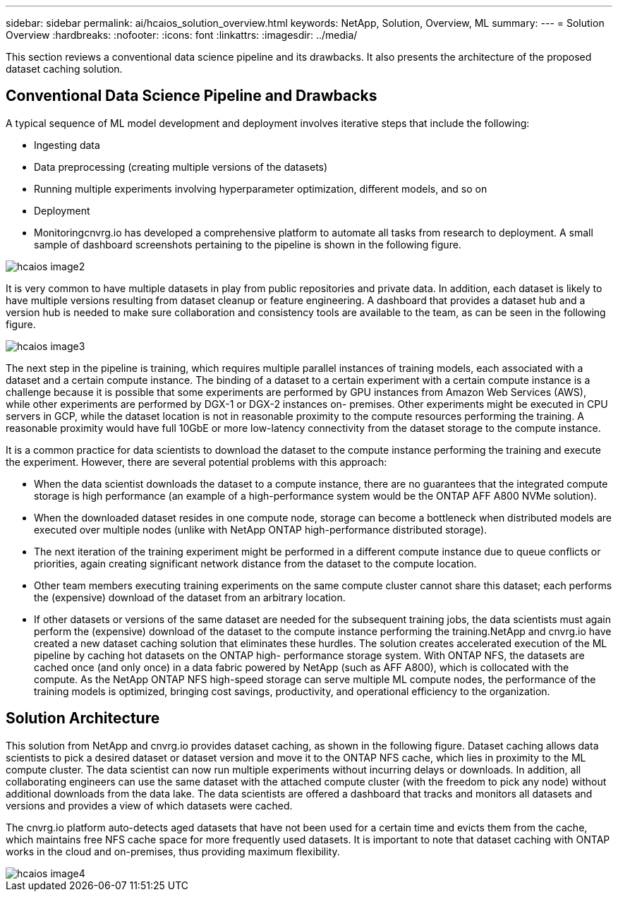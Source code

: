 ---
sidebar: sidebar
permalink: ai/hcaios_solution_overview.html
keywords: NetApp, Solution, Overview, ML
summary:
---
= Solution Overview
:hardbreaks:
:nofooter:
:icons: font
:linkattrs:
:imagesdir: ../media/

//
// This file was created with NDAC Version 2.0 (August 17, 2020)
//
// 2020-08-20 13:35:29.676057
//

[.lead]
This section reviews a conventional data science pipeline and its drawbacks. It also presents the architecture of the proposed dataset caching solution.

== Conventional Data Science Pipeline and Drawbacks

A typical sequence of ML model development and deployment involves iterative steps that include the following:

* Ingesting data
* Data preprocessing (creating multiple versions of the datasets)
* Running multiple experiments involving hyperparameter optimization, different models, and so on
* Deployment
* Monitoringcnvrg.io has developed a comprehensive platform to automate all tasks from research to deployment. A small sample of dashboard screenshots pertaining to the pipeline is shown in the following figure.

image::hcaios_image2.png[]

It is very common to have multiple datasets in play from public repositories and private data. In addition, each dataset is likely to have multiple versions resulting from dataset cleanup or feature engineering. A dashboard that provides a dataset hub and a version hub is needed to make sure collaboration and consistency tools are available to the team, as can be seen in the following figure.

image::hcaios_image3.png[]

The next step in the pipeline is training, which requires multiple parallel instances of training models, each associated with a dataset and a certain compute instance. The binding of a dataset to a certain experiment with a certain compute instance is a challenge because it is possible that some experiments are performed by GPU instances from Amazon Web Services (AWS), while other experiments are performed by DGX-1 or DGX-2 instances on- premises. Other experiments might be executed in CPU servers in GCP, while the dataset location is not in reasonable proximity to the compute resources performing the training. A reasonable proximity would have full 10GbE or more low-latency connectivity from the dataset storage to the compute instance.

It is a common practice for data scientists to download the dataset to the compute instance performing the training and execute the experiment. However, there are several potential problems with this approach:

* When the data scientist downloads the dataset to a compute instance, there are no guarantees that the integrated compute storage is high performance (an example of a high-performance system would be the ONTAP AFF A800 NVMe solution).
* When the downloaded dataset resides in one compute node, storage can become a bottleneck when distributed models are executed over multiple nodes (unlike with NetApp ONTAP high-performance distributed storage).
* The next iteration of the training experiment might be performed in a different compute instance due to queue conflicts or priorities, again creating significant network distance from the dataset to the compute location.
* Other team members executing training experiments on the same compute cluster cannot share this dataset; each performs the (expensive) download of the dataset from an arbitrary location.
* If other datasets or versions of the same dataset are needed for the subsequent training jobs, the data scientists must again perform the (expensive) download of the dataset to the compute instance performing the training.NetApp and cnvrg.io have created a new dataset caching solution that eliminates these hurdles. The solution creates accelerated execution of the ML pipeline by caching hot datasets on the ONTAP high- performance storage system. With ONTAP NFS, the datasets are cached once (and only once) in a data fabric powered by NetApp (such as AFF A800), which is collocated with the compute. As the NetApp ONTAP NFS high-speed storage can serve multiple ML compute nodes, the performance of the training models is optimized, bringing cost savings, productivity, and operational efficiency to the organization.

== Solution Architecture

This solution from NetApp and cnvrg.io provides dataset caching, as shown in the following figure. Dataset caching allows data scientists to pick a desired dataset or dataset version and move it to the ONTAP NFS cache, which lies in proximity to the ML compute cluster. The data scientist can now run multiple experiments without incurring delays or downloads. In addition, all collaborating engineers can use the same dataset with the attached compute cluster (with the freedom to pick any node) without additional downloads from the data lake. The data scientists are offered a dashboard that tracks and monitors all datasets and versions and provides a view of which datasets were cached.

The cnvrg.io platform auto-detects aged datasets that have not been used for a certain time and evicts them from the cache, which maintains free NFS cache space for more frequently used datasets. It is important to note that dataset caching with ONTAP works in the cloud and on-premises, thus providing maximum flexibility.

image::hcaios_image4.png[]
